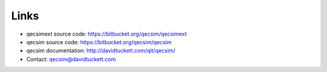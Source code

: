 Links
=====

* qecsimext source code: https://bitbucket.org/qecsim/qecsimext
* qecsim source code: https://bitbucket.org/qecsim/qecsim
* qecsim documentation: http://davidtuckett.com/qit/qecsim/
* Contact: qecsim@davidtuckett.com

